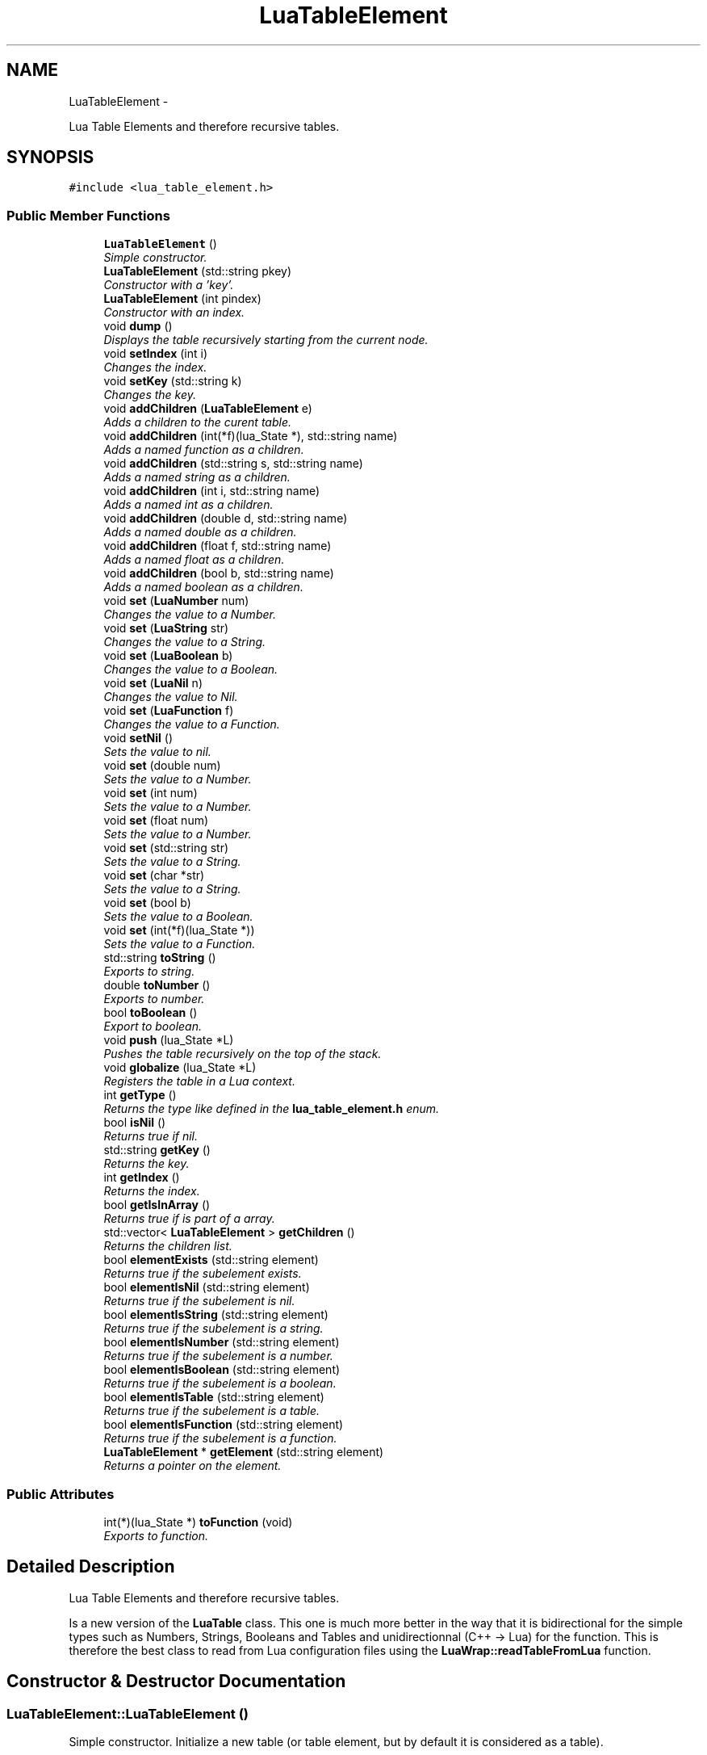 .TH "LuaTableElement" 3 "Thu Jul 25 2013" "Version 0.3" "libluawrap" \" -*- nroff -*-
.ad l
.nh
.SH NAME
LuaTableElement \- 
.PP
Lua Table Elements and therefore recursive tables\&.  

.SH SYNOPSIS
.br
.PP
.PP
\fC#include <lua_table_element\&.h>\fP
.SS "Public Member Functions"

.in +1c
.ti -1c
.RI "\fBLuaTableElement\fP ()"
.br
.RI "\fISimple constructor\&. \fP"
.ti -1c
.RI "\fBLuaTableElement\fP (std::string pkey)"
.br
.RI "\fIConstructor with a 'key'\&. \fP"
.ti -1c
.RI "\fBLuaTableElement\fP (int pindex)"
.br
.RI "\fIConstructor with an index\&. \fP"
.ti -1c
.RI "void \fBdump\fP ()"
.br
.RI "\fIDisplays the table recursively starting from the current node\&. \fP"
.ti -1c
.RI "void \fBsetIndex\fP (int i)"
.br
.RI "\fIChanges the index\&. \fP"
.ti -1c
.RI "void \fBsetKey\fP (std::string k)"
.br
.RI "\fIChanges the key\&. \fP"
.ti -1c
.RI "void \fBaddChildren\fP (\fBLuaTableElement\fP e)"
.br
.RI "\fIAdds a children to the curent table\&. \fP"
.ti -1c
.RI "void \fBaddChildren\fP (int(*f)(lua_State *), std::string name)"
.br
.RI "\fIAdds a named function as a children\&. \fP"
.ti -1c
.RI "void \fBaddChildren\fP (std::string s, std::string name)"
.br
.RI "\fIAdds a named string as a children\&. \fP"
.ti -1c
.RI "void \fBaddChildren\fP (int i, std::string name)"
.br
.RI "\fIAdds a named int as a children\&. \fP"
.ti -1c
.RI "void \fBaddChildren\fP (double d, std::string name)"
.br
.RI "\fIAdds a named double as a children\&. \fP"
.ti -1c
.RI "void \fBaddChildren\fP (float f, std::string name)"
.br
.RI "\fIAdds a named float as a children\&. \fP"
.ti -1c
.RI "void \fBaddChildren\fP (bool b, std::string name)"
.br
.RI "\fIAdds a named boolean as a children\&. \fP"
.ti -1c
.RI "void \fBset\fP (\fBLuaNumber\fP num)"
.br
.RI "\fIChanges the value to a Number\&. \fP"
.ti -1c
.RI "void \fBset\fP (\fBLuaString\fP str)"
.br
.RI "\fIChanges the value to a String\&. \fP"
.ti -1c
.RI "void \fBset\fP (\fBLuaBoolean\fP b)"
.br
.RI "\fIChanges the value to a Boolean\&. \fP"
.ti -1c
.RI "void \fBset\fP (\fBLuaNil\fP n)"
.br
.RI "\fIChanges the value to Nil\&. \fP"
.ti -1c
.RI "void \fBset\fP (\fBLuaFunction\fP f)"
.br
.RI "\fIChanges the value to a Function\&. \fP"
.ti -1c
.RI "void \fBsetNil\fP ()"
.br
.RI "\fISets the value to nil\&. \fP"
.ti -1c
.RI "void \fBset\fP (double num)"
.br
.RI "\fISets the value to a Number\&. \fP"
.ti -1c
.RI "void \fBset\fP (int num)"
.br
.RI "\fISets the value to a Number\&. \fP"
.ti -1c
.RI "void \fBset\fP (float num)"
.br
.RI "\fISets the value to a Number\&. \fP"
.ti -1c
.RI "void \fBset\fP (std::string str)"
.br
.RI "\fISets the value to a String\&. \fP"
.ti -1c
.RI "void \fBset\fP (char *str)"
.br
.RI "\fISets the value to a String\&. \fP"
.ti -1c
.RI "void \fBset\fP (bool b)"
.br
.RI "\fISets the value to a Boolean\&. \fP"
.ti -1c
.RI "void \fBset\fP (int(*f)(lua_State *))"
.br
.RI "\fISets the value to a Function\&. \fP"
.ti -1c
.RI "std::string \fBtoString\fP ()"
.br
.RI "\fIExports to string\&. \fP"
.ti -1c
.RI "double \fBtoNumber\fP ()"
.br
.RI "\fIExports to number\&. \fP"
.ti -1c
.RI "bool \fBtoBoolean\fP ()"
.br
.RI "\fIExport to boolean\&. \fP"
.ti -1c
.RI "void \fBpush\fP (lua_State *L)"
.br
.RI "\fIPushes the table recursively on the top of the stack\&. \fP"
.ti -1c
.RI "void \fBglobalize\fP (lua_State *L)"
.br
.RI "\fIRegisters the table in a Lua context\&. \fP"
.ti -1c
.RI "int \fBgetType\fP ()"
.br
.RI "\fIReturns the type like defined in the \fBlua_table_element\&.h\fP enum\&. \fP"
.ti -1c
.RI "bool \fBisNil\fP ()"
.br
.RI "\fIReturns true if nil\&. \fP"
.ti -1c
.RI "std::string \fBgetKey\fP ()"
.br
.RI "\fIReturns the key\&. \fP"
.ti -1c
.RI "int \fBgetIndex\fP ()"
.br
.RI "\fIReturns the index\&. \fP"
.ti -1c
.RI "bool \fBgetIsInArray\fP ()"
.br
.RI "\fIReturns true if is part of a array\&. \fP"
.ti -1c
.RI "std::vector< \fBLuaTableElement\fP > \fBgetChildren\fP ()"
.br
.RI "\fIReturns the children list\&. \fP"
.ti -1c
.RI "bool \fBelementExists\fP (std::string element)"
.br
.RI "\fIReturns true if the subelement exists\&. \fP"
.ti -1c
.RI "bool \fBelementIsNil\fP (std::string element)"
.br
.RI "\fIReturns true if the subelement is nil\&. \fP"
.ti -1c
.RI "bool \fBelementIsString\fP (std::string element)"
.br
.RI "\fIReturns true if the subelement is a string\&. \fP"
.ti -1c
.RI "bool \fBelementIsNumber\fP (std::string element)"
.br
.RI "\fIReturns true if the subelement is a number\&. \fP"
.ti -1c
.RI "bool \fBelementIsBoolean\fP (std::string element)"
.br
.RI "\fIReturns true if the subelement is a boolean\&. \fP"
.ti -1c
.RI "bool \fBelementIsTable\fP (std::string element)"
.br
.RI "\fIReturns true if the subelement is a table\&. \fP"
.ti -1c
.RI "bool \fBelementIsFunction\fP (std::string element)"
.br
.RI "\fIReturns true if the subelement is a function\&. \fP"
.ti -1c
.RI "\fBLuaTableElement\fP * \fBgetElement\fP (std::string element)"
.br
.RI "\fIReturns a pointer on the element\&. \fP"
.in -1c
.SS "Public Attributes"

.in +1c
.ti -1c
.RI "int(*)(lua_State *) \fBtoFunction\fP (void)"
.br
.RI "\fIExports to function\&. \fP"
.in -1c
.SH "Detailed Description"
.PP 
Lua Table Elements and therefore recursive tables\&. 

Is a new version of the \fBLuaTable\fP class\&. This one is much more better in the way that it is bidirectional for the simple types such as Numbers, Strings, Booleans and Tables and unidirectionnal (C++ -> Lua) for the function\&. This is therefore the best class to read from Lua configuration files using the \fBLuaWrap::readTableFromLua\fP function\&. 
.SH "Constructor & Destructor Documentation"
.PP 
.SS "LuaTableElement::LuaTableElement ()"

.PP
Simple constructor\&. Initialize a new table (or table element, but by default it is considered as a table)\&. 
.SS "LuaTableElement::LuaTableElement (std::stringpkey)"

.PP
Constructor with a 'key'\&. Initializes a new \fBLuaTableElement\fP with a given key\&. The key is wether the name of the table if it will be registered as a table, or the key of the element in the table\&. For example, if the key is 'foo', if you globalize the table you can access its elements by \fCfoo\&.element\fP but if this is an element within a table it shall be accessed with \fCtable\&.foo\fP
.PP
By default, this element will be of type \fBTABLE\fP\&.
.PP
\fBParameters:\fP
.RS 4
\fIpkey\fP The key of the element 
.RE
.PP

.SS "LuaTableElement::LuaTableElement (intpindex)"

.PP
Constructor with an index\&. Initialize a new table (or table element, but by default it is considered as a table)\&. With the index \fIpindex\fP\&. This is used to create and export arrays in Lua\&. You sould'nt use this for top-level tables\&.
.PP
\fBParameters:\fP
.RS 4
\fIpindex\fP The index 
.RE
.PP

.SH "Member Function Documentation"
.PP 
.SS "void LuaTableElement::addChildren (\fBLuaTableElement\fPe)"

.PP
Adds a children to the curent table\&. Add a children to the \fBLuaTableElement\fP\&. The type will be changed to \fBTABLE\fP\&. Every element added will be a subelement of a table\&. For example if the base table is named 'foo' and the element we add is 'bar', it will be accessed by foo\&.bar in Lua\&.
.PP
\fBParameters:\fP
.RS 4
\fIe\fP The element to add 
.RE
.PP

.SS "void LuaTableElement::addChildren (int(*)(lua_State *)f, std::stringname)"

.PP
Adds a named function as a children\&. Add a children named function to the \fBLuaTableElement\fP\&. The type will be changed to \fBTABLE\fP\&. Every element added will be a subelement of a table\&. For example if the base table is named 'foo' and the element we add is 'bar', it will be accessed by foo\&.bar in Lua\&.
.PP
\fBParameters:\fP
.RS 4
\fIf\fP a pointer on the function 
.br
\fIname\fP The name of the function 
.RE
.PP

.SS "void LuaTableElement::addChildren (std::strings, std::stringname)"

.PP
Adds a named string as a children\&. Add a children named string to the \fBLuaTableElement\fP\&. The type will be changed to \fBTABLE\fP\&. Every element added will be a subelement of a table\&. For example if the base table is named 'foo' and the element we add is 'bar', it will be accessed by foo\&.bar in Lua\&.
.PP
\fBParameters:\fP
.RS 4
\fIs\fP the string 
.br
\fIname\fP The name of the function 
.RE
.PP

.SS "void LuaTableElement::addChildren (inti, std::stringname)"

.PP
Adds a named int as a children\&. Add a children named integer to the \fBLuaTableElement\fP\&. The type will be changed to \fBTABLE\fP\&. Every element added will be a subelement of a table\&. For example if the base table is named 'foo' and the element we add is 'bar', it will be accessed by foo\&.bar in Lua\&.
.PP
\fBParameters:\fP
.RS 4
\fIi\fP the integer 
.br
\fIname\fP The name of the function 
.RE
.PP

.SS "void LuaTableElement::addChildren (doubled, std::stringname)"

.PP
Adds a named double as a children\&. Add a children named double to the \fBLuaTableElement\fP\&. The type will be changed to \fBTABLE\fP\&. Every element added will be a subelement of a table\&. For example if the base table is named 'foo' and the element we add is 'bar', it will be accessed by foo\&.bar in Lua\&.
.PP
\fBParameters:\fP
.RS 4
\fId\fP the double 
.br
\fIname\fP The name of the function 
.RE
.PP

.SS "void LuaTableElement::addChildren (floatf, std::stringname)"

.PP
Adds a named float as a children\&. Add a children named float to the \fBLuaTableElement\fP\&. The type will be changed to \fBTABLE\fP\&. Every element added will be a subelement of a table\&. For example if the base table is named 'foo' and the element we add is 'bar', it will be accessed by foo\&.bar in Lua\&.
.PP
\fBParameters:\fP
.RS 4
\fIf\fP the float 
.br
\fIname\fP The name of the function 
.RE
.PP

.SS "void LuaTableElement::addChildren (boolb, std::stringname)"

.PP
Adds a named boolean as a children\&. Add a children named boolean to the \fBLuaTableElement\fP\&. The type will be changed to \fBTABLE\fP\&. Every element added will be a subelement of a table\&. For example if the base table is named 'foo' and the element we add is 'bar', it will be accessed by foo\&.bar in Lua\&.
.PP
\fBParameters:\fP
.RS 4
\fIb\fP the boolean 
.br
\fIname\fP The name of the function 
.RE
.PP

.SS "void LuaTableElement::dump ()"

.PP
Displays the table recursively starting from the current node\&. Prints the table and all its subtables 
.SS "bool LuaTableElement::elementExists (std::stringelement)"

.PP
Returns true if the subelement exists\&. Returns true if the subelement exists\&. The subelement is an element of a table\&. The root table is the element calling this methods, and all the sub elements are separated by dots\&. So if you have a root table 'foo' containing the table 'bar' containing the element 'baz' and if you want to test the value of 'baz' you will call \fCfoo\&.elementExists('bar\&.baz');\fP
.PP
\fBParameters:\fP
.RS 4
\fIelement\fP The element you want to test 
.RE
.PP

.SS "bool LuaTableElement::elementIsBoolean (std::stringelement)"

.PP
Returns true if the subelement is a boolean\&. Returns true if the subelement is a boolean\&. The subelement is an element of a table\&. The root table is the element calling this methods, and all the sub elements are separated by dots\&. So if you have a root table 'foo' containing the table 'bar' containing the element 'baz' and if you want to test the value of 'baz' you will call \fCfoo\&.elementIsBoolean('bar\&.baz');\fP
.PP
\fBParameters:\fP
.RS 4
\fIelement\fP The element you want to test 
.RE
.PP

.SS "bool LuaTableElement::elementIsFunction (std::stringelement)"

.PP
Returns true if the subelement is a function\&. Returns true if the subelement is a function\&. The subelement is an element of a table\&. The root table is the element calling this methods, and all the sub elements are separated by dots\&. So if you have a root table 'foo' containing the table 'bar' containing the element 'baz' and if you want to test the value of 'baz' you will call \fCfoo\&.elementIsFunction('bar\&.baz');\fP
.PP
\fBParameters:\fP
.RS 4
\fIelement\fP The element you want to test 
.RE
.PP

.SS "bool LuaTableElement::elementIsNil (std::stringelement)"

.PP
Returns true if the subelement is nil\&. Returns true if the subelement is nil\&. The subelement is an element of a table\&. The root table is the element calling this methods, and all the sub elements are separated by dots\&. So if you have a root table 'foo' containing the table 'bar' containing the element 'baz' and if you want to test the value of 'baz' you will call \fCfoo\&.elementIsNil('bar\&.baz');\fP
.PP
\fBParameters:\fP
.RS 4
\fIelement\fP The element you want to test 
.RE
.PP

.SS "bool LuaTableElement::elementIsNumber (std::stringelement)"

.PP
Returns true if the subelement is a number\&. Returns true if the subelement is a number\&. The subelement is an element of a table\&. The root table is the element calling this methods, and all the sub elements are separated by dots\&. So if you have a root table 'foo' containing the table 'bar' containing the element 'baz' and if you want to test the value of 'baz' you will call \fCfoo\&.elementIsNumber('bar\&.baz');\fP
.PP
\fBParameters:\fP
.RS 4
\fIelement\fP The element you want to test 
.RE
.PP

.SS "bool LuaTableElement::elementIsString (std::stringelement)"

.PP
Returns true if the subelement is a string\&. Returns true if the subelement is a string\&. The subelement is an element of a table\&. The root table is the element calling this methods, and all the sub elements are separated by dots\&. So if you have a root table 'foo' containing the table 'bar' containing the element 'baz' and if you want to test the value of 'baz' you will call \fCfoo\&.elementIsString('bar\&.baz');\fP
.PP
\fBParameters:\fP
.RS 4
\fIelement\fP The element you want to test 
.RE
.PP

.SS "bool LuaTableElement::elementIsTable (std::stringelement)"

.PP
Returns true if the subelement is a table\&. 
.SS "std::vector< \fBLuaTableElement\fP > LuaTableElement::getChildren ()"

.PP
Returns the children list\&. Returns a vector cointaining all the children elements of the table 
.SS "\fBLuaTableElement\fP * LuaTableElement::getElement (std::stringelement)"

.PP
Returns a pointer on the element\&. Returns a pointer on the requested element\&. If the element does not exist, then NULL shall be returned\&.
.PP
\fBParameters:\fP
.RS 4
\fIelement\fP The element you want to test 
.RE
.PP

.SS "int LuaTableElement::getIndex ()"

.PP
Returns the index\&. Returns the index of the table 
.SS "bool LuaTableElement::getIsInArray ()"

.PP
Returns true if is part of a array\&. Returns true if the table is an array 
.SS "std::string LuaTableElement::getKey ()"

.PP
Returns the key\&. Returns the key of the table 
.SS "int LuaTableElement::getType ()"

.PP
Returns the type like defined in the \fBlua_table_element\&.h\fP enum\&. Returns the type of the element, the type is one of those defined in the enum luaTableElementTypes 
.SS "void LuaTableElement::globalize (lua_State *L)"

.PP
Registers the table in a Lua context\&. Registers the table recursively\&. The name of the top-level table is its key\&.
.PP
\fBParameters:\fP
.RS 4
\fIL\fP The lua context 
.RE
.PP

.SS "bool LuaTableElement::isNil ()"

.PP
Returns true if nil\&. Returns true if the element is nil 
.SS "void LuaTableElement::push (lua_State *L)"

.PP
Pushes the table recursively on the top of the stack\&. Pushes the table AND all the subelements/subtables on the top of the stack\&. This is used to return from Lua functions\&. To globalize a table into a Lua context you should use \fBLuaTableElement::globalize\fP
.PP
\fBDO NOT\fP use this function to globalize a \fBLuaTableElement\fP which is not included in a table, this will make your program to segfault\&.
.PP
\fBParameters:\fP
.RS 4
\fIL\fP The Lua context
.RE
.PP
\fBTodo\fP
.RS 4
Protect the function against single variables not included in a table\&. 
.RE
.PP

.SS "void LuaTableElement::set (\fBLuaNumber\fPnum)"

.PP
Changes the value to a Number\&. Sets the value of the element as a numeric value 
.SS "void LuaTableElement::set (\fBLuaString\fPstr)"

.PP
Changes the value to a String\&. Sets the value of the element as a string value 
.SS "void LuaTableElement::set (\fBLuaBoolean\fPb)"

.PP
Changes the value to a Boolean\&. Sets the value of the element as a boolean value 
.SS "void LuaTableElement::set (\fBLuaNil\fPn)"

.PP
Changes the value to Nil\&. Sets the value of the element as a nil value 
.SS "void LuaTableElement::set (\fBLuaFunction\fPf)"

.PP
Changes the value to a Function\&. Sets the value of the element as a function value 
.SS "void LuaTableElement::set (doublenum)"

.PP
Sets the value to a Number\&. Sets the value of the element as a numeric value (overloaded) 
.SS "void LuaTableElement::set (intnum)"

.PP
Sets the value to a Number\&. Sets the value of the element as a numeric value (overloaded) 
.SS "void LuaTableElement::set (floatnum)"

.PP
Sets the value to a Number\&. Sets the value of the element as a numeric value (overloaded) 
.SS "void LuaTableElement::set (std::stringstr)"

.PP
Sets the value to a String\&. Sets the value of the element as a string value (overloaded) 
.SS "void LuaTableElement::set (char *str)"

.PP
Sets the value to a String\&. Sets the value of the element as a string value (overloaded) 
.SS "void LuaTableElement::set (boolb)"

.PP
Sets the value to a Boolean\&. Sets the value of the element as a boolean value (overloaded) 
.SS "void LuaTableElement::set (int(*)(lua_State *)f)"

.PP
Sets the value to a Function\&. Sets the value of the element as a function value (overloaded) 
.SS "void LuaTableElement::setIndex (inti)"

.PP
Changes the index\&. Changes the index 
.SS "void LuaTableElement::setKey (std::stringk)"

.PP
Changes the key\&. Changes the key 
.SS "void LuaTableElement::setNil ()"

.PP
Sets the value to nil\&. Sets the element as nil 
.SS "bool LuaTableElement::toBoolean ()"

.PP
Export to boolean\&. Returns the boolean value of the function, if it's not a boolean, false will be returned 
.SS "double LuaTableElement::toNumber ()"

.PP
Exports to number\&. Returns the number value of the element, if it's not a number, 0 will be returned 
.SS "std::string LuaTableElement::toString ()"

.PP
Exports to string\&. Return the string value of the element, if the element is not a string, '' will be returned 
.SH "Member Data Documentation"
.PP 
.SS "int(* )(lua_State*) LuaTableElement::toFunction(void)"

.PP
Exports to function\&. 

.SH "Author"
.PP 
Generated automatically by Doxygen for libluawrap from the source code\&.
